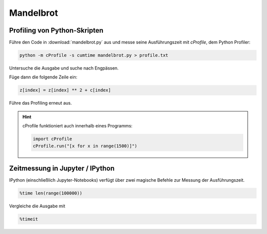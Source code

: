 Mandelbrot
==========

Profiling von Python-Skripten
-----------------------------

Führe den Code in :download:`mandelbrot.py` aus und messe seine Ausführungszeit mit `cProfile`, dem Python Profiler:

.. code::

    python -m cProfile -s cumtime mandelbrot.py > profile.txt

Untersuche die Ausgabe und suche nach Engpässen.

Füge dann die folgende Zeile ein:

.. code:: python3

    z[index] = z[index] ** 2 + c[index]

Führe das Profiling erneut aus.

.. hint::

   cProfile funktioniert auch innerhalb eines Programms:

   .. code:: python3

       import cProfile
       cProfile.run("[x for x in range(1500)]")

Zeitmessung in Jupyter / IPython
--------------------------------

IPython (einschließlich Jupyter-Notebooks) verfügt über zwei magische Befehle zur Messung der Ausführungszeit.

.. code:: ipython3

    %time len(range(100000))

Vergleiche die Ausgabe mit

.. code:: ipython3

    %timeit

